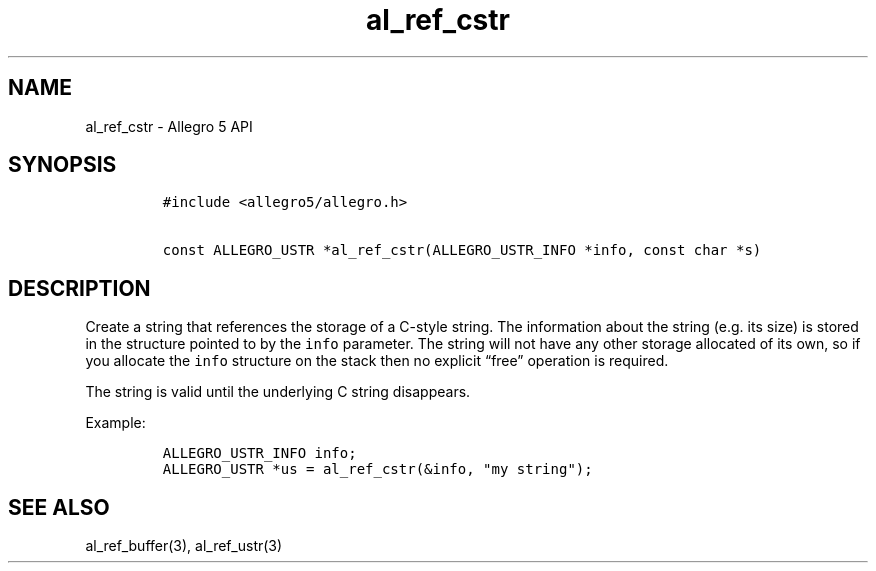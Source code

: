 .\" Automatically generated by Pandoc 3.1.3
.\"
.\" Define V font for inline verbatim, using C font in formats
.\" that render this, and otherwise B font.
.ie "\f[CB]x\f[]"x" \{\
. ftr V B
. ftr VI BI
. ftr VB B
. ftr VBI BI
.\}
.el \{\
. ftr V CR
. ftr VI CI
. ftr VB CB
. ftr VBI CBI
.\}
.TH "al_ref_cstr" "3" "" "Allegro reference manual" ""
.hy
.SH NAME
.PP
al_ref_cstr - Allegro 5 API
.SH SYNOPSIS
.IP
.nf
\f[C]
#include <allegro5/allegro.h>

const ALLEGRO_USTR *al_ref_cstr(ALLEGRO_USTR_INFO *info, const char *s)
\f[R]
.fi
.SH DESCRIPTION
.PP
Create a string that references the storage of a C-style string.
The information about the string (e.g.\ its size) is stored in the
structure pointed to by the \f[V]info\f[R] parameter.
The string will not have any other storage allocated of its own, so if
you allocate the \f[V]info\f[R] structure on the stack then no explicit
\[lq]free\[rq] operation is required.
.PP
The string is valid until the underlying C string disappears.
.PP
Example:
.IP
.nf
\f[C]
ALLEGRO_USTR_INFO info;
ALLEGRO_USTR *us = al_ref_cstr(&info, \[dq]my string\[dq]);
\f[R]
.fi
.SH SEE ALSO
.PP
al_ref_buffer(3), al_ref_ustr(3)
